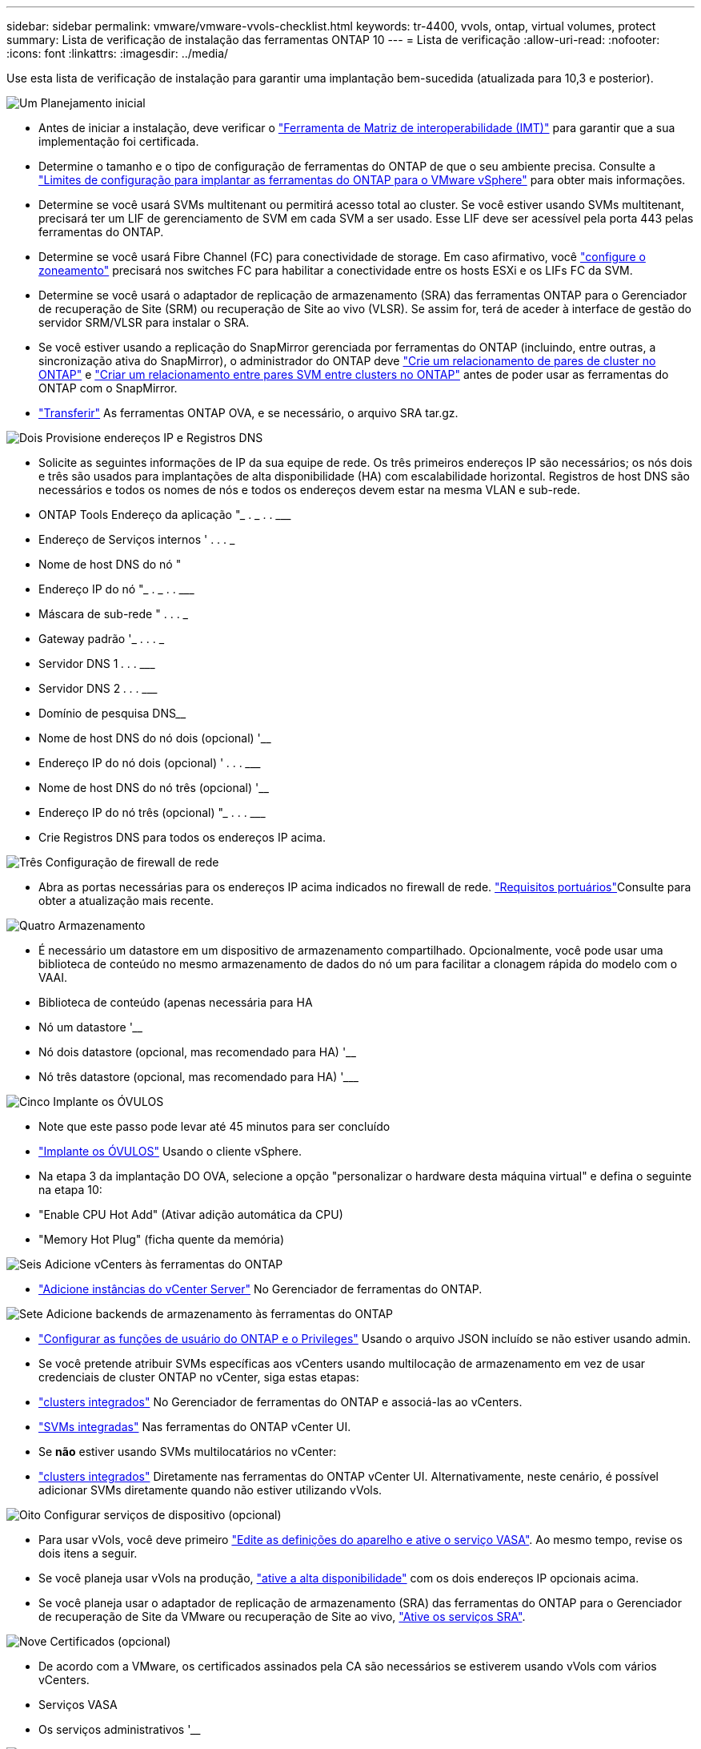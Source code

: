 ---
sidebar: sidebar 
permalink: vmware/vmware-vvols-checklist.html 
keywords: tr-4400, vvols, ontap, virtual volumes, protect 
summary: Lista de verificação de instalação das ferramentas ONTAP 10 
---
= Lista de verificação
:allow-uri-read: 
:nofooter: 
:icons: font
:linkattrs: 
:imagesdir: ../media/


[role="lead"]
Use esta lista de verificação de instalação para garantir uma implantação bem-sucedida (atualizada para 10,3 e posterior).

.image:https://raw.githubusercontent.com/NetAppDocs/common/main/media/number-1.png["Um"] Planejamento inicial
[role="quick-margin-list"]
* Antes de iniciar a instalação, deve verificar o https://imt.netapp.com/matrix/#search["Ferramenta de Matriz de interoperabilidade (IMT)"^] para garantir que a sua implementação foi certificada.
* Determine o tamanho e o tipo de configuração de ferramentas do ONTAP de que o seu ambiente precisa. Consulte a https://docs.netapp.com/us-en/ontap-tools-vmware-vsphere-10/deploy/prerequisites.html["Limites de configuração para implantar as ferramentas do ONTAP para o VMware vSphere"] para obter mais informações.
* Determine se você usará SVMs multitenant ou permitirá acesso total ao cluster. Se você estiver usando SVMs multitenant, precisará ter um LIF de gerenciamento de SVM em cada SVM a ser usado. Esse LIF deve ser acessível pela porta 443 pelas ferramentas do ONTAP.
* Determine se você usará Fibre Channel (FC) para conectividade de storage. Em caso afirmativo, você https://docs.netapp.com/us-en/ontap/san-config/fibre-channel-fcoe-zoning-concept.html["configure o zoneamento"] precisará nos switches FC para habilitar a conectividade entre os hosts ESXi e os LIFs FC da SVM.
* Determine se você usará o adaptador de replicação de armazenamento (SRA) das ferramentas ONTAP para o Gerenciador de recuperação de Site (SRM) ou recuperação de Site ao vivo (VLSR). Se assim for, terá de aceder à interface de gestão do servidor SRM/VLSR para instalar o SRA.
* Se você estiver usando a replicação do SnapMirror gerenciada por ferramentas do ONTAP (incluindo, entre outras, a sincronização ativa do SnapMirror), o administrador do ONTAP deve https://docs.netapp.com/us-en/ontap/peering/create-cluster-relationship-93-later-task.html["Crie um relacionamento de pares de cluster no ONTAP"] e https://docs.netapp.com/us-en/ontap/peering/create-intercluster-svm-peer-relationship-93-later-task.html["Criar um relacionamento entre pares SVM entre clusters no ONTAP"] antes de poder usar as ferramentas do ONTAP com o SnapMirror.
* https://mysupport.netapp.com/site/products/all/details/otv10/downloads-tab["Transferir"] As ferramentas ONTAP OVA, e se necessário, o arquivo SRA tar.gz.


.image:https://raw.githubusercontent.com/NetAppDocs/common/main/media/number-2.png["Dois"] Provisione endereços IP e Registros DNS
[role="quick-margin-list"]
* Solicite as seguintes informações de IP da sua equipe de rede. Os três primeiros endereços IP são necessários; os nós dois e três são usados para implantações de alta disponibilidade (HA) com escalabilidade horizontal. Registros de host DNS são necessários e todos os nomes de nós e todos os endereços devem estar na mesma VLAN e sub-rede.
* ONTAP Tools Endereço da aplicação "______________ . __________ . __________ . ___________
* Endereço de Serviços internos '__________ . __________ . __________ . ___________
* Nome de host DNS do nó "____________________________________________________________
* Endereço IP do nó "______________ . __________ . __________ . ___________
* Máscara de sub-rede "__________ . __________ . __________ . ___________
* Gateway padrão '___________ . __________ . __________ . ___________
* Servidor DNS 1 ____________ . __________ . __________ . ___________
* Servidor DNS 2 ____________ . __________ . __________ . ___________
* Domínio de pesquisa DNS________________________________________________________________
* Nome de host DNS do nó dois (opcional) '____________________________________________________
* Endereço IP do nó dois (opcional) '____________ . __________ . __________ . ___________
* Nome de host DNS do nó três (opcional) '____________________________________________________
* Endereço IP do nó três (opcional) "_____________ . __________ . __________ . ___________
* Crie Registros DNS para todos os endereços IP acima.


.image:https://raw.githubusercontent.com/NetAppDocs/common/main/media/number-3.png["Três"] Configuração de firewall de rede
[role="quick-margin-list"]
* Abra as portas necessárias para os endereços IP acima indicados no firewall de rede.  https://docs.netapp.com/us-en/ontap-tools-vmware-vsphere-10/deploy/prerequisites.html#port-requirements["Requisitos portuários"]Consulte para obter a atualização mais recente.


.image:https://raw.githubusercontent.com/NetAppDocs/common/main/media/number-4.png["Quatro"] Armazenamento
[role="quick-margin-list"]
* É necessário um datastore em um dispositivo de armazenamento compartilhado. Opcionalmente, você pode usar uma biblioteca de conteúdo no mesmo armazenamento de dados do nó um para facilitar a clonagem rápida do modelo com o VAAI.
* Biblioteca de conteúdo (apenas necessária para HA
* Nó um datastore '______________________________________________________
* Nó dois datastore (opcional, mas recomendado para HA) '____________________________________________________
* Nó três datastore (opcional, mas recomendado para HA) '___________________________________________________________


.image:https://raw.githubusercontent.com/NetAppDocs/common/main/media/number-5.png["Cinco"] Implante os ÓVULOS
[role="quick-margin-list"]
* Note que este passo pode levar até 45 minutos para ser concluído
* https://docs.netapp.com/us-en/ontap-tools-vmware-vsphere-10/deploy/ontap-tools-deployment.html["Implante os ÓVULOS"] Usando o cliente vSphere.
* Na etapa 3 da implantação DO OVA, selecione a opção "personalizar o hardware desta máquina virtual" e defina o seguinte na etapa 10:
* "Enable CPU Hot Add" (Ativar adição automática da CPU)
* "Memory Hot Plug" (ficha quente da memória)


.image:https://raw.githubusercontent.com/NetAppDocs/common/main/media/number-6.png["Seis"] Adicione vCenters às ferramentas do ONTAP
[role="quick-margin-list"]
* https://docs.netapp.com/us-en/ontap-tools-vmware-vsphere-10/configure/add-vcenter.html["Adicione instâncias do vCenter Server"] No Gerenciador de ferramentas do ONTAP.


.image:https://raw.githubusercontent.com/NetAppDocs/common/main/media/number-7.png["Sete"] Adicione backends de armazenamento às ferramentas do ONTAP
[role="quick-margin-list"]
* https://docs.netapp.com/us-en/ontap-tools-vmware-vsphere-10/configure/configure-user-role-and-privileges.html["Configurar as funções de usuário do ONTAP e o Privileges"] Usando o arquivo JSON incluído se não estiver usando admin.
* Se você pretende atribuir SVMs específicas aos vCenters usando multilocação de armazenamento em vez de usar credenciais de cluster ONTAP no vCenter, siga estas etapas:
* https://docs.netapp.com/us-en/ontap-tools-vmware-vsphere-10/configure/add-storage-backend.html["clusters integrados"] No Gerenciador de ferramentas do ONTAP e associá-las ao vCenters.
* https://docs.netapp.com/us-en/ontap-tools-vmware-vsphere-10/configure/add-storage-backend.html["SVMs integradas"] Nas ferramentas do ONTAP vCenter UI.
* Se *não* estiver usando SVMs multilocatários no vCenter:
* https://docs.netapp.com/us-en/ontap-tools-vmware-vsphere-10/configure/add-storage-backend.html["clusters integrados"] Diretamente nas ferramentas do ONTAP vCenter UI. Alternativamente, neste cenário, é possível adicionar SVMs diretamente quando não estiver utilizando vVols.


.image:https://raw.githubusercontent.com/NetAppDocs/common/main/media/number-8.png["Oito"] Configurar serviços de dispositivo (opcional)
[role="quick-margin-list"]
* Para usar vVols, você deve primeiro https://docs.netapp.com/us-en/ontap-tools-vmware-vsphere-10/manage/enable-services.html["Edite as definições do aparelho e ative o serviço VASA"]. Ao mesmo tempo, revise os dois itens a seguir.
* Se você planeja usar vVols na produção, https://docs.netapp.com/us-en/ontap-tools-vmware-vsphere-10/manage/edit-appliance-settings.html["ative a alta disponibilidade"] com os dois endereços IP opcionais acima.
* Se você planeja usar o adaptador de replicação de armazenamento (SRA) das ferramentas do ONTAP para o Gerenciador de recuperação de Site da VMware ou recuperação de Site ao vivo, https://docs.netapp.com/us-en/ontap-tools-vmware-vsphere-10/manage/edit-appliance-settings.html["Ative os serviços SRA"].


.image:https://raw.githubusercontent.com/NetAppDocs/common/main/media/number-9.png["Nove"] Certificados (opcional)
[role="quick-margin-list"]
* De acordo com a VMware, os certificados assinados pela CA são necessários se estiverem usando vVols com vários vCenters.
* Serviços VASA__________________________________________________________________
* Os serviços administrativos '______________________________________________________


.image:https://raw.githubusercontent.com/NetAppDocs/common/main/media/number-10.png["Dez"] Outras tarefas pós-implantação
[role="quick-margin-list"]
* Crie regras antiafinidade para VMs em uma implantação de HA.
* Se estiver usando HA, os nós vMotion do storage dois e três para separar armazenamentos de dados (opcional, mas recomendado).
* https://docs.netapp.com/us-en/ontap-tools-vmware-vsphere-10/manage/certificate-manage.html["utilize gerir certificados"] No Gerenciador de ferramentas do ONTAP para instalar todos os certificados assinados pela CA necessários.
* Se você ativou o SRA para SRM/VLSR para proteger armazenamentos de dados tradicionais, https://docs.netapp.com/us-en/ontap-tools-vmware-vsphere-10/protect/configure-on-srm-appliance.html["Configure o SRA no VMware Live Site Recovery Appliance"].
* Configurar backups nativos para https://docs.netapp.com/us-en/ontap-tools-vmware-vsphere-10/manage/enable-backup.html["Perto de RPO zero"]o .
* Configure backups regulares para outras Mídias de armazenamento.

